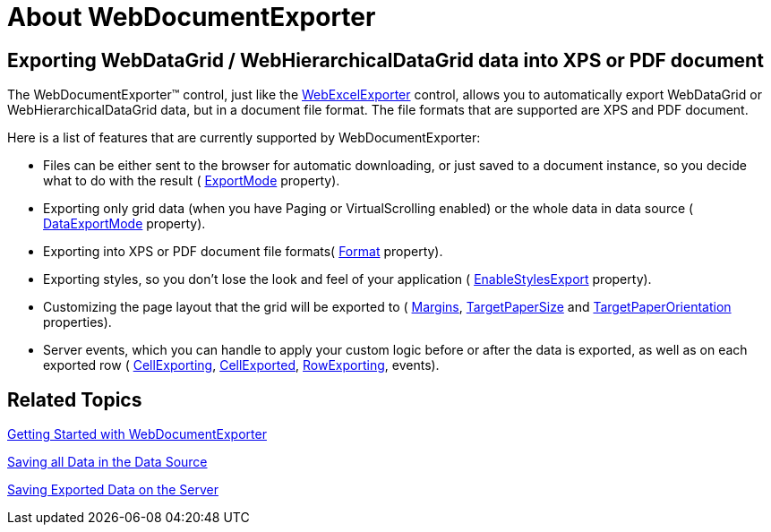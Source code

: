 ﻿////

|metadata|
{
    "name": "webdocumentexporter-about-webdocumentexporter",
    "controlName": ["WebDocumentExporter"],
    "tags": ["Exporting","Getting Started","Grids","How Do I"],
    "guid": "3ed7a4cb-4e79-4921-95dc-0128cb3ea56a",  
    "buildFlags": [],
    "createdOn": "2010-09-29T07:31:51.9353826Z"
}
|metadata|
////

= About WebDocumentExporter

== Exporting WebDataGrid / WebHierarchicalDataGrid data into XPS or PDF document

The WebDocumentExporter™ control, just like the link:web-webexcelexporter.html[WebExcelExporter] control, allows you to automatically export WebDataGrid or WebHierarchicalDataGrid data, but in a document file format. The file formats that are supported are XPS and PDF document.

Here is a list of features that are currently supported by WebDocumentExporter:

* Files can be either sent to the browser for automatic downloading, or just saved to a document instance, so you decide what to do with the result ( link:infragistics4.web.v{ProductVersion}~infragistics.web.ui.gridcontrols.baseexporter~exportmode.html[ExportMode] property).
* Exporting only grid data (when you have Paging or VirtualScrolling enabled) or the whole data in data source ( link:infragistics4.web.v{ProductVersion}~infragistics.web.ui.gridcontrols.baseexporter~dataexportmode.html[DataExportMode] property).
* Exporting into XPS or PDF document file formats( link:infragistics4.web.v{ProductVersion}~infragistics.web.ui.gridcontrols.webdocumentexporter~format.html[Format] property).
* Exporting styles, so you don’t lose the look and feel of your application ( link:infragistics4.web.v{ProductVersion}~infragistics.web.ui.gridcontrols.baseexporter~enablestylesexport.html[EnableStylesExport] property).
* Customizing the page layout that the grid will be exported to ( link:infragistics4.web.v{ProductVersion}~infragistics.web.ui.gridcontrols.webdocumentexporter~margins.html[Margins], link:infragistics4.web.v{ProductVersion}~infragistics.web.ui.gridcontrols.webdocumentexporter~targetpapersize.html[TargetPaperSize] and link:infragistics4.web.v{ProductVersion}~infragistics.web.ui.gridcontrols.webdocumentexporter~targetpaperorientation.html[TargetPaperOrientation] properties).
* Server events, which you can handle to apply your custom logic before or after the data is exported, as well as on each exported row ( link:infragistics4.web.v{ProductVersion}~infragistics.web.ui.gridcontrols.webdocumentexporter~cellexporting_ev.html[CellExporting], link:infragistics4.web.v{ProductVersion}~infragistics.web.ui.gridcontrols.webdocumentexporter~cellexported_ev.html[CellExported], link:infragistics4.web.v{ProductVersion}~infragistics.web.ui.gridcontrols.webdocumentexporter~rowexporting_ev.html[RowExporting], events).

== Related Topics

link:webdocumentexporter-getting-started-with-webdocumentexporter.html[Getting Started with WebDocumentExporter]

link:webexcelexporter-saving-all-data-in-the-data-source.html[Saving all Data in the Data Source]

link:webexcelexporter-saving-exported-data-on-the-server.html[Saving Exported Data on the Server]